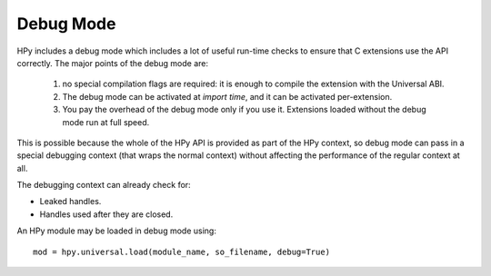 Debug Mode
==========

HPy includes a debug mode which includes a lot of useful run-time checks to
ensure that C extensions use the API correctly. The major points of the debug mode are:

    1. no special compilation flags are required: it is enough to compile the extension 
       with the Universal ABI.
    
    2. The debug mode can be activated at *import time*, and it can be activated
       per-extension.
    
    3. You pay the overhead of the debug mode only if you use it. Extensions loaded 
       without the debug mode run at full speed.

This is possible because the whole of the HPy API is provided
as part of the HPy context, so debug mode can pass in a special debugging
context (that wraps the normal context) without affecting the performance of
the regular context at all.

The debugging context can already check for:

* Leaked handles.
* Handles used after they are closed.

An HPy module may be loaded in debug mode using::

  mod = hpy.universal.load(module_name, so_filename, debug=True)
